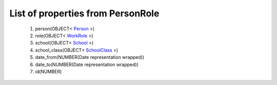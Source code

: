 List of properties from PersonRole
==================================
        #. person(OBJECT< `Person <http://docs.ivis.se/en/latest/api/entities/Person.html>`_ >)
        #. role(OBJECT< `WorkRole <http://docs.ivis.se/en/latest/api/entities/WorkRole.html>`_ >)
        #. school(OBJECT< `School <http://docs.ivis.se/en/latest/api/entities/School.html>`_ >)
        #. school_class(OBJECT< `SchoolClass <http://docs.ivis.se/en/latest/api/entities/SchoolClass.html>`_ >)
        #. date_from(NUMBER(Date representation wrapped))
        #. date_to(NUMBER(Date representation wrapped))
        #. id(NUMBER)
